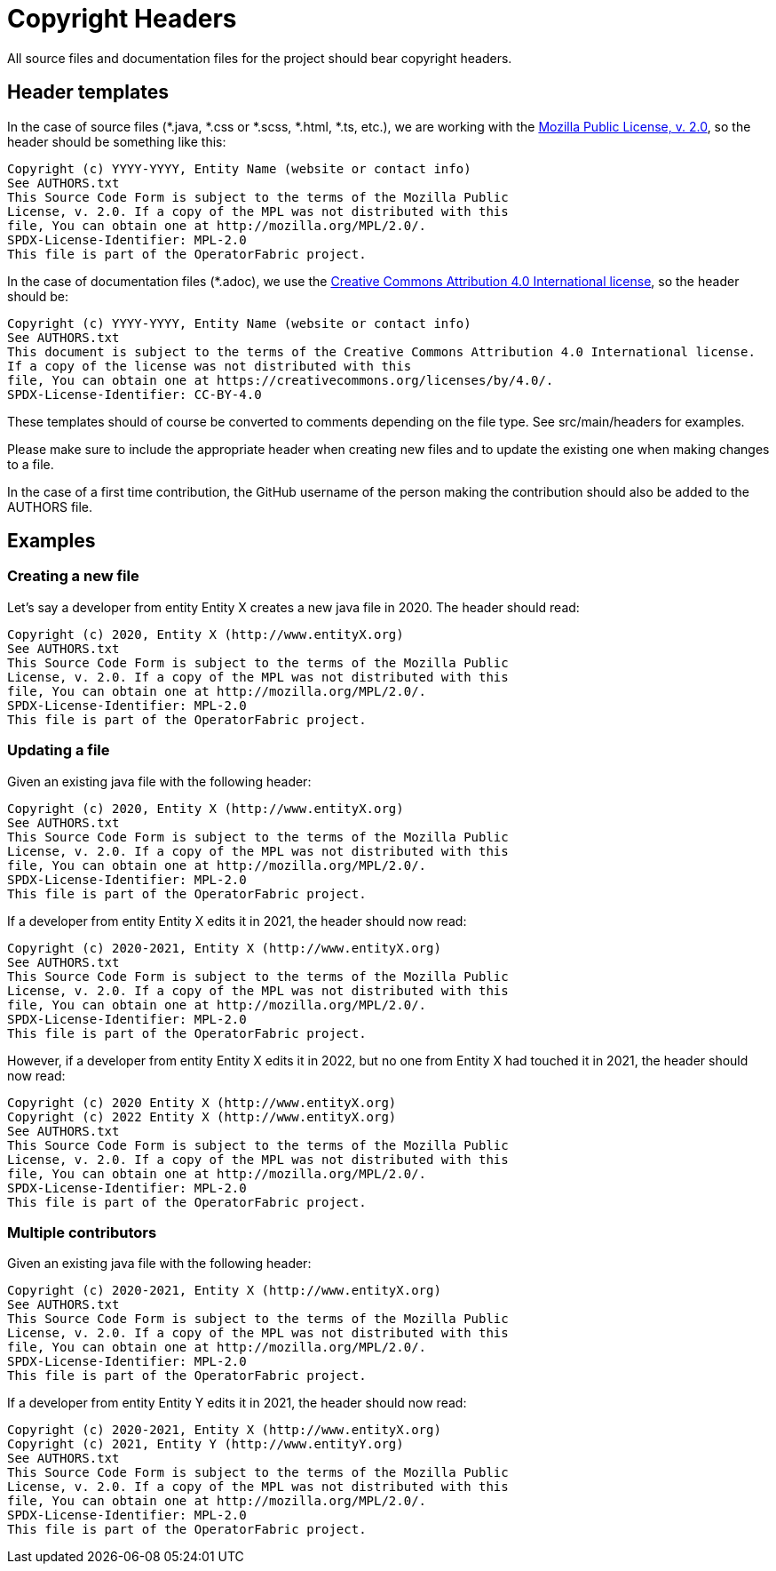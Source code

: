 // Copyright (c) 2018-2020 RTE (http://www.rte-france.com)
// See AUTHORS.txt
// This document is subject to the terms of the Creative Commons Attribution 4.0 International license.
// If a copy of the license was not distributed with this
// file, You can obtain one at https://creativecommons.org/licenses/by/4.0/.
// SPDX-License-Identifier: CC-BY-4.0

= Copyright Headers

All source files and documentation files for the project should bear copyright headers.

== Header templates

In the case of source files (*.java, *.css or *.scss, *.html, *.ts, etc.), we are working with the
link:http://mozilla.org/MPL/2.0/[Mozilla Public License, v. 2.0], so the header should be something like this:

```
Copyright (c) YYYY-YYYY, Entity Name (website or contact info)
See AUTHORS.txt
This Source Code Form is subject to the terms of the Mozilla Public
License, v. 2.0. If a copy of the MPL was not distributed with this
file, You can obtain one at http://mozilla.org/MPL/2.0/.
SPDX-License-Identifier: MPL-2.0
This file is part of the OperatorFabric project.
```

In the case of documentation files (*.adoc), we use the
link:https://creativecommons.org/licenses/by/4.0/[Creative Commons Attribution 4.0 International license], so the
header should be:

```
Copyright (c) YYYY-YYYY, Entity Name (website or contact info)
See AUTHORS.txt
This document is subject to the terms of the Creative Commons Attribution 4.0 International license.
If a copy of the license was not distributed with this
file, You can obtain one at https://creativecommons.org/licenses/by/4.0/.
SPDX-License-Identifier: CC-BY-4.0
```

These templates should of course be converted to comments depending on the file type. See src/main/headers for examples.

Please make sure to include the appropriate header when creating new files and to update the existing one when
making changes to a file.

In the case of a first time contribution, the GitHub username of the person making the contribution should also be
added to the AUTHORS file.

== Examples

=== Creating a new file

Let's say a developer from entity Entity X creates a new java file in 2020. The header should read:

```
Copyright (c) 2020, Entity X (http://www.entityX.org)
See AUTHORS.txt
This Source Code Form is subject to the terms of the Mozilla Public
License, v. 2.0. If a copy of the MPL was not distributed with this
file, You can obtain one at http://mozilla.org/MPL/2.0/.
SPDX-License-Identifier: MPL-2.0
This file is part of the OperatorFabric project.
```

=== Updating a file

Given an existing java file with the following header:

```
Copyright (c) 2020, Entity X (http://www.entityX.org)
See AUTHORS.txt
This Source Code Form is subject to the terms of the Mozilla Public
License, v. 2.0. If a copy of the MPL was not distributed with this
file, You can obtain one at http://mozilla.org/MPL/2.0/.
SPDX-License-Identifier: MPL-2.0
This file is part of the OperatorFabric project.
```

If a developer from entity Entity X edits it in 2021, the header should now read:

```
Copyright (c) 2020-2021, Entity X (http://www.entityX.org)
See AUTHORS.txt
This Source Code Form is subject to the terms of the Mozilla Public
License, v. 2.0. If a copy of the MPL was not distributed with this
file, You can obtain one at http://mozilla.org/MPL/2.0/.
SPDX-License-Identifier: MPL-2.0
This file is part of the OperatorFabric project.
```

However, if a developer from entity Entity X edits it in 2022, but no one from Entity X had touched it in 2021,
the header should now read:

```
Copyright (c) 2020 Entity X (http://www.entityX.org)
Copyright (c) 2022 Entity X (http://www.entityX.org)
See AUTHORS.txt
This Source Code Form is subject to the terms of the Mozilla Public
License, v. 2.0. If a copy of the MPL was not distributed with this
file, You can obtain one at http://mozilla.org/MPL/2.0/.
SPDX-License-Identifier: MPL-2.0
This file is part of the OperatorFabric project.
```

=== Multiple contributors

Given an existing java file with the following header:

```
Copyright (c) 2020-2021, Entity X (http://www.entityX.org)
See AUTHORS.txt
This Source Code Form is subject to the terms of the Mozilla Public
License, v. 2.0. If a copy of the MPL was not distributed with this
file, You can obtain one at http://mozilla.org/MPL/2.0/.
SPDX-License-Identifier: MPL-2.0
This file is part of the OperatorFabric project.
```

If a developer from entity Entity Y edits it in 2021, the header should now read:

```
Copyright (c) 2020-2021, Entity X (http://www.entityX.org)
Copyright (c) 2021, Entity Y (http://www.entityY.org)
See AUTHORS.txt
This Source Code Form is subject to the terms of the Mozilla Public
License, v. 2.0. If a copy of the MPL was not distributed with this
file, You can obtain one at http://mozilla.org/MPL/2.0/.
SPDX-License-Identifier: MPL-2.0
This file is part of the OperatorFabric project.
```

